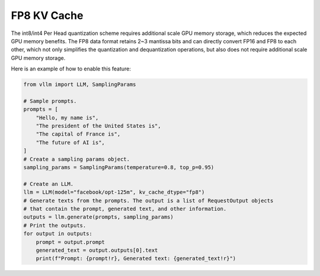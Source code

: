 .. _fp8_kv_cache:

FP8 KV Cache
==================

The int8/int4 Per Head quantization scheme requires additional scale GPU memory storage, which reduces the expected GPU memory benefits.
The FP8 data format retains 2~3 mantissa bits and can directly convert FP16 and FP8 to each other,
which not only simplifies the quantization and dequantization operations, but also does not require additional scale GPU memory storage.

Here is an example of how to enable this feature:

.. code-block:: python

    from vllm import LLM, SamplingParams

    # Sample prompts.
    prompts = [
        "Hello, my name is",
        "The president of the United States is",
        "The capital of France is",
        "The future of AI is",
    ]
    # Create a sampling params object.
    sampling_params = SamplingParams(temperature=0.8, top_p=0.95)

    # Create an LLM.
    llm = LLM(model="facebook/opt-125m", kv_cache_dtype="fp8")
    # Generate texts from the prompts. The output is a list of RequestOutput objects
    # that contain the prompt, generated text, and other information.
    outputs = llm.generate(prompts, sampling_params)
    # Print the outputs.
    for output in outputs:
        prompt = output.prompt
        generated_text = output.outputs[0].text
        print(f"Prompt: {prompt!r}, Generated text: {generated_text!r}")

